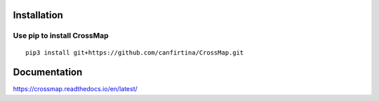 Installation
==================

Use pip to install CrossMap
-----------------------------

::

 pip3 install git+https://github.com/canfirtina/CrossMap.git


Documentation
=============

https://crossmap.readthedocs.io/en/latest/ 

